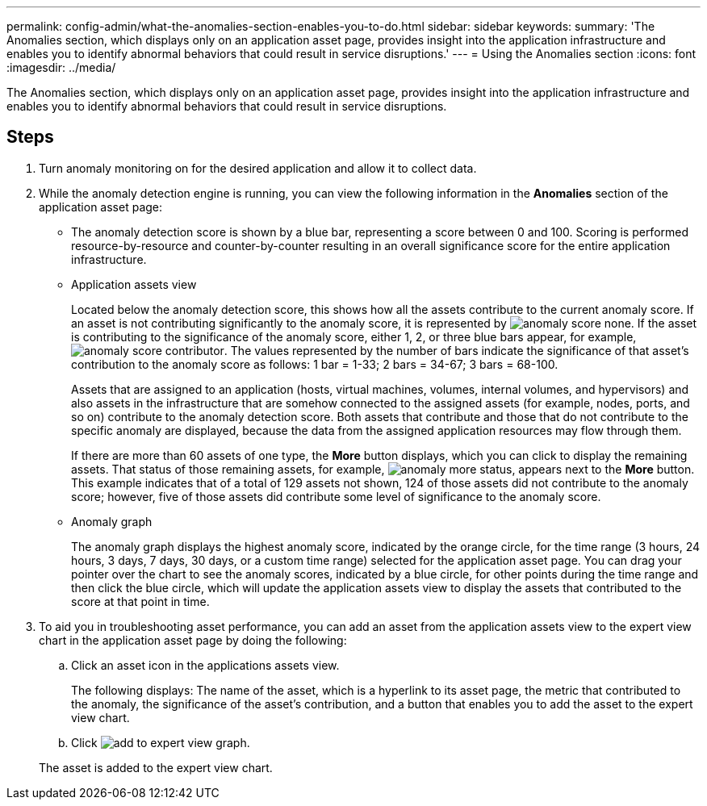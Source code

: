 ---
permalink: config-admin/what-the-anomalies-section-enables-you-to-do.html
sidebar: sidebar
keywords: 
summary: 'The Anomalies section, which displays only on an application asset page, provides insight into the application infrastructure and enables you to identify abnormal behaviors that could result in service disruptions.'
---
= Using the Anomalies section
:icons: font
:imagesdir: ../media/

[.lead]
The Anomalies section, which displays only on an application asset page, provides insight into the application infrastructure and enables you to identify abnormal behaviors that could result in service disruptions.

== Steps

. Turn anomaly monitoring on for the desired application and allow it to collect data.
. While the anomaly detection engine is running, you can view the following information in the *Anomalies* section of the application asset page:
 ** The anomaly detection score is shown by a blue bar, representing a score between 0 and 100. Scoring is performed resource-by-resource and counter-by-counter resulting in an overall significance score for the entire application infrastructure.
 ** Application assets view
+
Located below the anomaly detection score, this shows how all the assets contribute to the current anomaly score. If an asset is not contributing significantly to the anomaly score, it is represented by image:../media/anomaly-score-none.gif[]. If the asset is contributing to the significance of the anomaly score, either 1, 2, or three blue bars appear, for example, image:../media/anomaly-score-contributor.gif[]. The values represented by the number of bars indicate the significance of that asset's contribution to the anomaly score as follows: 1 bar = 1-33; 2 bars = 34-67; 3 bars = 68-100.
+
Assets that are assigned to an application (hosts, virtual machines, volumes, internal volumes, and hypervisors) and also assets in the infrastructure that are somehow connected to the assigned assets (for example, nodes, ports, and so on) contribute to the anomaly detection score. Both assets that contribute and those that do not contribute to the specific anomaly are displayed, because the data from the assigned application resources may flow through them.
+
If there are more than 60 assets of one type, the *More* button displays, which you can click to display the remaining assets. That status of those remaining assets, for example, image:../media/anomaly-more-status.gif[], appears next to the *More* button. This example indicates that of a total of 129 assets not shown, 124 of those assets did not contribute to the anomaly score; however, five of those assets did contribute some level of significance to the anomaly score.

 ** Anomaly graph
+
The anomaly graph displays the highest anomaly score, indicated by the orange circle, for the time range (3 hours, 24 hours, 3 days, 7 days, 30 days, or a custom time range) selected for the application asset page. You can drag your pointer over the chart to see the anomaly scores, indicated by a blue circle, for other points during the time range and then click the blue circle, which will update the application assets view to display the assets that contributed to the score at that point in time.
. To aid you in troubleshooting asset performance, you can add an asset from the application assets view to the expert view chart in the application asset page by doing the following:
 .. Click an asset icon in the applications assets view.
+
The following displays: The name of the asset, which is a hyperlink to its asset page, the metric that contributed to the anomaly, the significance of the asset's contribution, and a button that enables you to add the asset to the expert view chart.

 .. Click image:../media/add-to-expert-view-graph.gif[].

+
The asset is added to the expert view chart.
